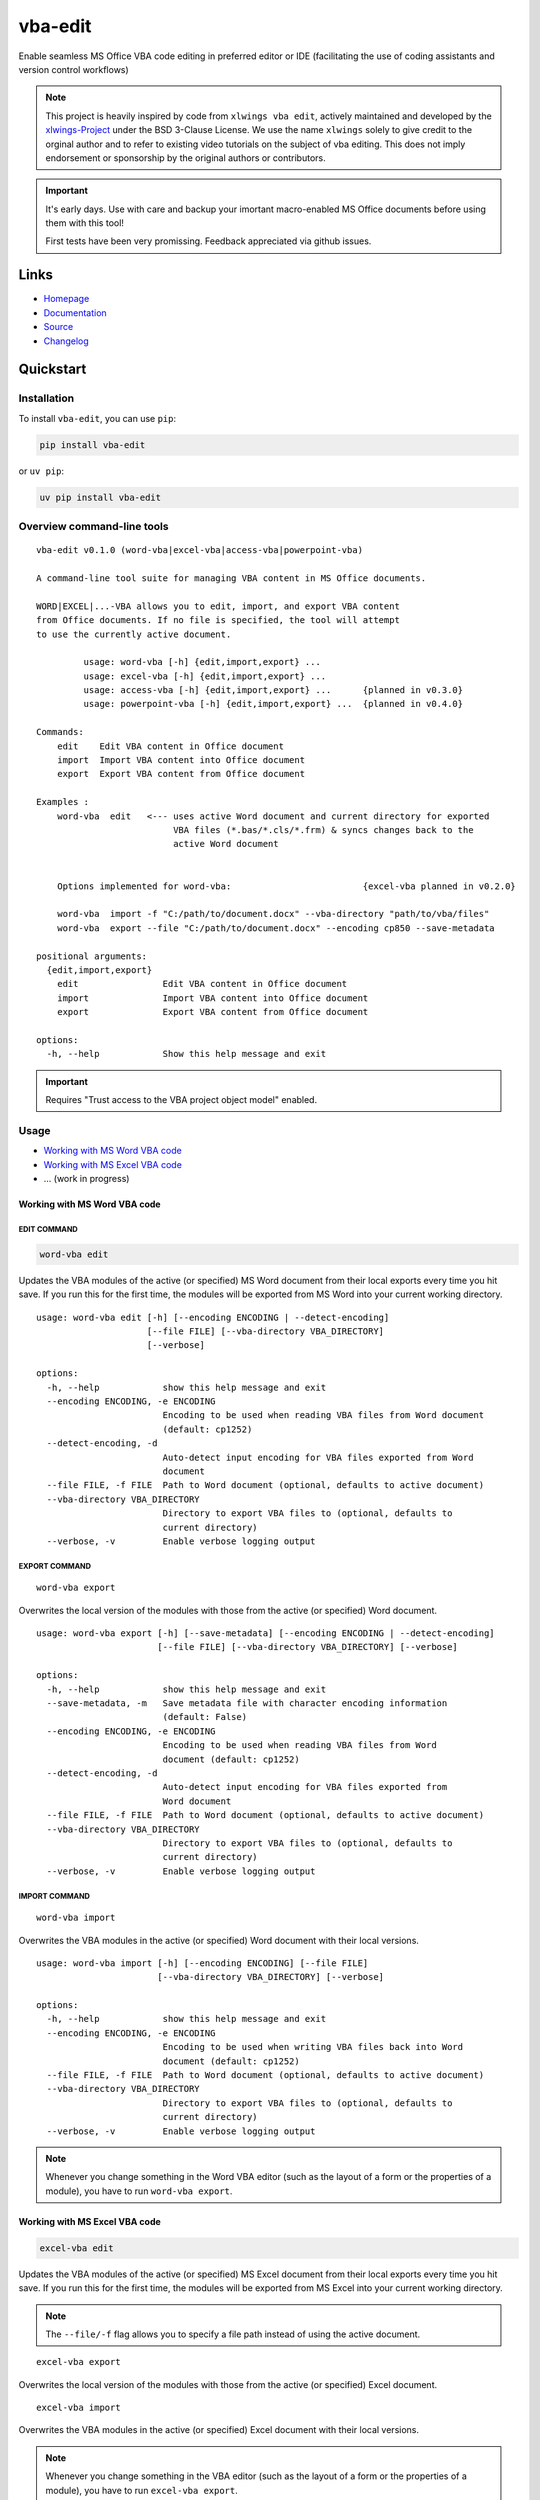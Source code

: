 vba-edit
========

Enable seamless MS Office VBA code editing in preferred editor or IDE
(facilitating the use of coding assistants and version control
workflows)

|CI| |PyPI - Version| |PyPI - Python Version| |PyPI - Downloads|
|License|

.. note::

   This project is heavily inspired by code from ``xlwings vba edit``,
   actively maintained and developed by the
   `xlwings-Project <https://www.xlwings.org/>`__ under the BSD 3-Clause
   License. We use the name ``xlwings`` solely to give credit to the
   orginal author and to refer to existing video tutorials on the
   subject of vba editing. This does not imply endorsement or
   sponsorship by the original authors or contributors.

.. important::

   It's early days. Use with care and backup your imortant macro-enabled
   MS Office documents before using them with this tool!

   First tests have been very promissing. Feedback appreciated via
   github issues.

Links
-----

- `Homepage <https://langui.ch/current-projects/vba-edit/>`__
- `Documentation <https://github.com/markuskiller/vba-edit/blob/dev/README.md>`__
- `Source <https://github.com/markuskiller/vba-edit>`__
- `Changelog <https://github.com/markuskiller/vba-edit/blob/dev/CHANGELOG.md>`__

Quickstart
----------

Installation
~~~~~~~~~~~~

To install ``vba-edit``, you can use ``pip``:

.. code:: sh

   pip install vba-edit

or ``uv pip``:

.. code:: sh

   uv pip install vba-edit

Overview command-line tools
~~~~~~~~~~~~~~~~~~~~~~~~~~~

::

   vba-edit v0.1.0 (word-vba|excel-vba|access-vba|powerpoint-vba)

   A command-line tool suite for managing VBA content in MS Office documents.

   WORD|EXCEL|...-VBA allows you to edit, import, and export VBA content 
   from Office documents. If no file is specified, the tool will attempt
   to use the currently active document.

            usage: word-vba [-h] {edit,import,export} ...
            usage: excel-vba [-h] {edit,import,export} ...
            usage: access-vba [-h] {edit,import,export} ...      {planned in v0.3.0}
            usage: powerpoint-vba [-h] {edit,import,export} ...  {planned in v0.4.0}   

   Commands:
       edit    Edit VBA content in Office document
       import  Import VBA content into Office document
       export  Export VBA content from Office document

   Examples :                          
       word-vba  edit   <--- uses active Word document and current directory for exported 
                             VBA files (*.bas/*.cls/*.frm) & syncs changes back to the 
                             active Word document
       

       Options implemented for word-vba:                         {excel-vba planned in v0.2.0}

       word-vba  import -f "C:/path/to/document.docx" --vba-directory "path/to/vba/files"
       word-vba  export --file "C:/path/to/document.docx" --encoding cp850 --save-metadata

   positional arguments:
     {edit,import,export}
       edit                Edit VBA content in Office document
       import              Import VBA content into Office document
       export              Export VBA content from Office document

   options:
     -h, --help            Show this help message and exit

.. important::

   Requires "Trust access to the VBA project object model" enabled.
   |Trust Center Settings|

Usage
~~~~~

- `Working with MS Word VBA code <#working-with-ms-word-vba-code>`__
- `Working with MS Excel VBA code <#working-with-ms-excel-vba-code>`__
- ... (work in progress)

Working with MS Word VBA code
^^^^^^^^^^^^^^^^^^^^^^^^^^^^^

EDIT COMMAND
''''''''''''

.. code:: sh

   word-vba edit

Updates the VBA modules of the active (or specified) MS Word document
from their local exports every time you hit save. If you run this for
the first time, the modules will be exported from MS Word into your
current working directory.

::

   usage: word-vba edit [-h] [--encoding ENCODING | --detect-encoding] 
                        [--file FILE] [--vba-directory VBA_DIRECTORY] 
                        [--verbose]

   options:
     -h, --help            show this help message and exit
     --encoding ENCODING, -e ENCODING
                           Encoding to be used when reading VBA files from Word document 
                           (default: cp1252)
     --detect-encoding, -d
                           Auto-detect input encoding for VBA files exported from Word 
                           document
     --file FILE, -f FILE  Path to Word document (optional, defaults to active document)
     --vba-directory VBA_DIRECTORY
                           Directory to export VBA files to (optional, defaults to 
                           current directory)
     --verbose, -v         Enable verbose logging output

EXPORT COMMAND
''''''''''''''

::

   word-vba export

Overwrites the local version of the modules with those from the active
(or specified) Word document.

::

   usage: word-vba export [-h] [--save-metadata] [--encoding ENCODING | --detect-encoding] 
                          [--file FILE] [--vba-directory VBA_DIRECTORY] [--verbose]

   options:
     -h, --help            show this help message and exit
     --save-metadata, -m   Save metadata file with character encoding information 
                           (default: False)
     --encoding ENCODING, -e ENCODING
                           Encoding to be used when reading VBA files from Word 
                           document (default: cp1252)
     --detect-encoding, -d
                           Auto-detect input encoding for VBA files exported from 
                           Word document
     --file FILE, -f FILE  Path to Word document (optional, defaults to active document)
     --vba-directory VBA_DIRECTORY
                           Directory to export VBA files to (optional, defaults to 
                           current directory)
     --verbose, -v         Enable verbose logging output

IMPORT COMMAND
''''''''''''''

::

   word-vba import

Overwrites the VBA modules in the active (or specified) Word document
with their local versions.

::

   usage: word-vba import [-h] [--encoding ENCODING] [--file FILE] 
                          [--vba-directory VBA_DIRECTORY] [--verbose]

   options:
     -h, --help            show this help message and exit
     --encoding ENCODING, -e ENCODING
                           Encoding to be used when writing VBA files back into Word 
                           document (default: cp1252)
     --file FILE, -f FILE  Path to Word document (optional, defaults to active document)
     --vba-directory VBA_DIRECTORY
                           Directory to export VBA files to (optional, defaults to 
                           current directory)
     --verbose, -v         Enable verbose logging output

.. note::

   Whenever you change something in the Word VBA editor (such as the
   layout of a form or the properties of a module), you have to run
   ``word-vba export``.

Working with MS Excel VBA code
^^^^^^^^^^^^^^^^^^^^^^^^^^^^^^

.. code:: sh

   excel-vba edit

Updates the VBA modules of the active (or specified) MS Excel document
from their local exports every time you hit save. If you run this for
the first time, the modules will be exported from MS Excel into your
current working directory.

.. note::

   The ``--file/-f`` flag allows you to specify a file path instead of
   using the active document.

::

   excel-vba export

Overwrites the local version of the modules with those from the active
(or specified) Excel document.

::

   excel-vba import

Overwrites the VBA modules in the active (or specified) Excel document
with their local versions.

.. note::

   Whenever you change something in the VBA editor (such as the layout
   of a form or the properties of a module), you have to run
   ``excel-vba export``.

.. tip::

   Watch the excellent ```xlwings vba edit`` walkthrough on
   Youtube <https://www.youtube.com/watch?v=xoO-Fx0fTpM>`__. The
   ``excel-vba edit`` command calls ``xlwings vba edit`` if ``xlwings``
   is installed and provides a rudimentary fallback, in case it is not
   installed. If you often work with Excel-VBA-Code, make sure that
   ```xlwings`` <https://www.xlwings.org/>`__ is installed:

   .. code:: sh

      pip install xlwings

   or ``uv pip``:

   .. code:: sh

      uv pip install xlwings

.. |CI| image:: https://github.com/markuskiller/vba-edit/workflows/test.yaml/badge.svg?branch=dev
   :target: https://github.com/markuskiller/vba-edit/
.. |PyPI - Version| image:: https://img.shields.io/pypi/v/vba-edit.svg
   :target: https://pypi.org/project/vba-edit
.. |PyPI - Python Version| image:: https://img.shields.io/pypi/pyversions/vba-edit.svg
   :target: https://pypi.org/project/vba-edit
.. |PyPI - Downloads| image:: https://img.shields.io/pypi/dm/vba-edit.svg
   :target: https://pypi.org/project/vba-edit
.. |License| image:: https://img.shields.io/badge/License-BSD_3--Clause-blue.svg
   :target: https://opensource.org/licenses/BSD-3-Clause
.. |Trust Center Settings| image:: https://langui.ch/wp/wp-content/uploads/2024/12/trust_center_vba_object_model_settings.png
